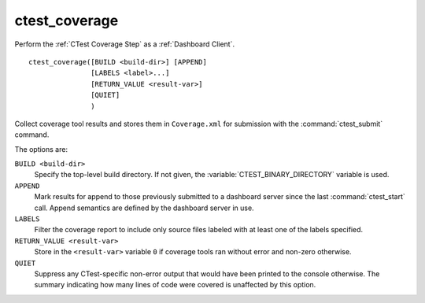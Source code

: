 ctest_coverage
--------------

Perform the :ref:`CTest Coverage Step` as a :ref:`Dashboard Client`.

::

  ctest_coverage([BUILD <build-dir>] [APPEND]
                 [LABELS <label>...]
                 [RETURN_VALUE <result-var>]
                 [QUIET]
                 )

Collect coverage tool results and stores them in ``Coverage.xml``
for submission with the :command:`ctest_submit` command.

The options are:

``BUILD <build-dir>``
  Specify the top-level build directory.  If not given, the
  :variable:`CTEST_BINARY_DIRECTORY` variable is used.

``APPEND``
  Mark results for append to those previously submitted to a
  dashboard server since the last :command:`ctest_start` call.
  Append semantics are defined by the dashboard server in use.

``LABELS``
  Filter the coverage report to include only source files labeled
  with at least one of the labels specified.

``RETURN_VALUE <result-var>``
  Store in the ``<result-var>`` variable ``0`` if coverage tools
  ran without error and non-zero otherwise.

``QUIET``
  Suppress any CTest-specific non-error output that would have been
  printed to the console otherwise.  The summary indicating how many
  lines of code were covered is unaffected by this option.
